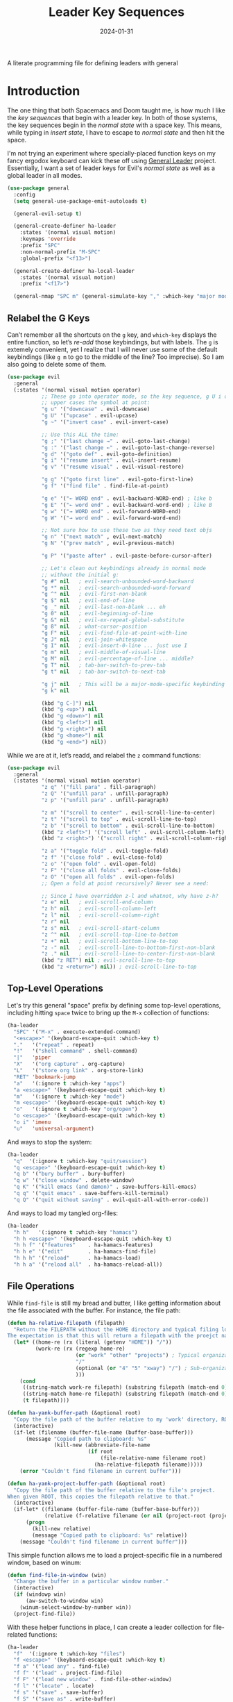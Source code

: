 #+title:  Leader Key Sequences
#+author: Howard X. Abrams
#+date:   2024-01-31
#+filetags: emacs hamacs

A literate programming file for defining leaders with general

#+begin_src emacs-lisp :exports none
  ;;; ha-leader --- defining leaders with general -*- lexical-binding: t; -*-
  ;;
  ;; © 2024 Howard X. Abrams
  ;;   This work is licensed under a Creative Commons Attribution 4.0 International License.
  ;;   See http://creativecommons.org/licenses/by/4.0/
  ;;
  ;; Author: Howard X. Abrams <http://gitlab.com/howardabrams>
  ;; Maintainer: Howard X. Abrams
  ;; Created: January 31, 2024
  ;;
  ;; While obvious, GNU Emacs does not include this file or project.
  ;;
  ;; *NB:* Do not edit this file. Instead, edit the original literate file at:
  ;;            /Users/howard.abrams/other/hamacs/ha-leader.org
  ;;       And tangle the file to recreate this one.
  ;;
  ;;; Code:
#+end_src

* Introduction
The one thing that both Spacemacs and Doom taught me, is how much I like the /key sequences/ that begin with a leader key. In both of those systems, the key sequences begin in the /normal state/ with a space key. This means, while typing in /insert state/, I have to escape to /normal state/ and then hit the space.

I'm not trying an experiment where specially-placed function keys on my fancy ergodox keyboard can kick these off using [[https://github.com/noctuid/general.el][General Leader]] project. Essentially, I want a set of leader keys for Evil's /normal state/ as well as a global leader in all modes.

#+begin_src emacs-lisp
  (use-package general
    :config
    (setq general-use-package-emit-autoloads t)

    (general-evil-setup t)

    (general-create-definer ha-leader
      :states '(normal visual motion)
      :keymaps 'override
      :prefix "SPC"
      :non-normal-prefix "M-SPC"
      :global-prefix "<f13>")

    (general-create-definer ha-local-leader
      :states '(normal visual motion)
      :prefix "<f17>")

    (general-nmap "SPC m" (general-simulate-key "," :which-key "major mode")))
#+end_src
** Relabel the G Keys
Can’t remember all the shortcuts on the ~g~ key, and =which-key= displays the entire function, so let’s /re-add/ those keybindings, but with labels. The ~g~ is extemely convenient, yet I realize that I will never use some of the default keybindings (like ~g m~ to go to the middle of the line? Too imprecise). So I am also going to delete some of them.

#+begin_src emacs-lisp
  (use-package evil
    :general
    (:states '(normal visual motion operator)
             ;; These go into operator mode, so the key sequence, g U i o
             ;; upper cases the symbol at point:
             "g u" '("downcase" . evil-downcase)
             "g U" '("upcase" . evil-upcase)
             "g ~" '("invert case" . evil-invert-case)

             ;; Use this ALL the time:
             "g ;" '("last change →" . evil-goto-last-change)
             "g :" '("last change ←" . evil-goto-last-change-reverse)
             "g d" '("goto def" . evil-goto-definition)
             "g i" '("resume insert" . evil-insert-resume)
             "g v" '("resume visual" . evil-visual-restore)

             "g g" '("goto first line" . evil-goto-first-line)
             "g f" '("find file" . find-file-at-point)

             "g e" '("← WORD end" . evil-backward-WORD-end) ; like b
             "g E" '("← word end" . evil-backward-word-end) ; like B
             "g w" '("→ WORD end" . evil-forward-WORD-end)
             "g W" '("→ word end" . evil-forward-word-end)

             ;; Not sure how to use these two as they need text objs
             "g n" '("next match" , evil-next-match)
             "g N" '("prev match" , evil-previous-match)

             "g P" '("paste after" . evil-paste-before-cursor-after)

             ;; Let's clean out keybindings already in normal mode
             ;; without the initial g:
             "g #" nil   ; evil-search-unbounded-word-backward
             "g *" nil   ; evil-search-unbounded-word-forward
             "g ^" nil   ; evil-first-non-blank
             "g $" nil   ; evil-end-of-line
             "g _" nil   ; evil-last-non-blank ... eh
             "g 0" nil   ; evil-beginning-of-line
             "g &" nil   ; evil-ex-repeat-global-substitute
             "g 8" nil   ; what-cursor-position
             "g F" nil   ; evil-find-file-at-point-with-line
             "g J" nil   ; evil-join-whitespace
             "g I" nil   ; evil-insert-0-line ... just use I
             "g m" nil   ; evil-middle-of-visual-line
             "g M" nil   ; evil-percentage-of-line ... middle?
             "g T" nil   ; tab-bar-switch-to-prev-tab
             "g t" nil   ; tab-bar-switch-to-next-tab

             "g j" nil   ; This will be a major-mode-specific keybinding
             "g k" nil

             (kbd "g C-]") nil
             (kbd "g <up>") nil
             (kbd "g <down>") nil
             (kbd "g <left>") nil
             (kbd "g <right>") nil
             (kbd "g <home>") nil
             (kbd "g <end>") nil))
#+end_src

While we are at it, let’s readd, and relabel the ~z~ command functions:
#+begin_src emacs-lisp
  (use-package evil
    :general
    (:states '(normal visual motion operator)
             "z q" '("fill para" . fill-paragraph)
             "z Q" '("unfill para" . unfill-paragraph)
             "z p" '("unfill para" . unfill-paragraph)

             "z m" '("scroll to center" . evil-scroll-line-to-center)
             "z t" '("scroll to top" . evil-scroll-line-to-top)
             "z b" '("scroll to bottom" . evil-scroll-line-to-bottom)
             (kbd "z <left>") '("scroll left" . evil-scroll-column-left)
             (kbd "z <right>") '("scroll right" . evil-scroll-column-right)

             "z a" '("toggle fold" . evil-toggle-fold)
             "z f" '("close fold" . evil-close-fold)
             "z o" '("open fold" . evil-open-fold)
             "z F" '("close all folds" . evil-close-folds)
             "z O" '("open all folds" . evil-open-folds)
             ;; Open a fold at point recursively? Never see a need:

             ;; Since I have overridden z-l and whatnot, why have z-h?
             "z e" nil   ; evil-scroll-end-column
             "z h" nil   ; evil-scroll-column-left
             "z l" nil   ; evil-scroll-column-right
             "z r" nil
             "z s" nil   ; evil-scroll-start-column
             "z ^" nil   ; evil-scroll-top-line-to-bottom
             "z +" nil   ; evil-scroll-bottom-line-to-top
             "z -" nil   ; evil-scroll-line-to-bottom-first-non-blank
             "z ." nil   ; evil-scroll-line-to-center-first-non-blank
             (kbd "z RET") nil ; evil-scroll-line-to-top
             (kbd "z <return>") nil)) ; evil-scroll-line-to-top
#+end_src
** Top-Level Operations
Let's try this general "space" prefix by defining some top-level operations, including hitting ~space~ twice to bring up the =M-x= collection of functions:
#+begin_src emacs-lisp
  (ha-leader
    "SPC" '("M-x" . execute-extended-command)
    "<escape>" '(keyboard-escape-quit :which-key t)
    "."   '("repeat" . repeat)
    "!"   '("shell command" . shell-command)
    "|"   'piper
    "X"   '("org capture" . org-capture)
    "L"   '("store org link" . org-store-link)
    "RET" 'bookmark-jump
    "a"   '(:ignore t :which-key "apps")
    "a <escape>" '(keyboard-escape-quit :which-key t)
    "m"   '(:ignore t :which-key "mode")
    "m <escape>" '(keyboard-escape-quit :which-key t)
    "o"   '(:ignore t :which-key "org/open")
    "o <escape>" '(keyboard-escape-quit :which-key t)
    "o i" 'imenu
    "u"   'universal-argument)
#+end_src
And ways to stop the system:
#+begin_src emacs-lisp
  (ha-leader
    "q"  '(:ignore t :which-key "quit/session")
    "q <escape>" '(keyboard-escape-quit :which-key t)
    "q b" '("bury buffer" . bury-buffer)
    "q w" '("close window" . delete-window)
    "q K" '("kill emacs (and dæmon)" . save-buffers-kill-emacs)
    "q q" '("quit emacs" . save-buffers-kill-terminal)
    "q Q" '("quit without saving" . evil-quit-all-with-error-code))
#+end_src
And ways to load my tangled org-files:
#+begin_src emacs-lisp
  (ha-leader
    "h h"   '(:ignore t :which-key "hamacs")
    "h h <escape>" '(keyboard-escape-quit :which-key t)
    "h h f" '("features"    . ha-hamacs-features)
    "h h e" '("edit"        . ha-hamacs-find-file)
    "h h h" '("reload"      . ha-hamacs-load)
    "h h a" '("reload all"  . ha-hamacs-reload-all))
#+end_src
** File Operations
While =find-file= is still my bread and butter,  I like getting information about the file associated with the buffer. For instance, the file path:
#+begin_src emacs-lisp
  (defun ha-relative-filepath (filepath)
    "Return the FILEPATH without the HOME directory and typical filing locations.
  The expectation is that this will return a filepath with the proejct name."
    (let* ((home-re (rx (literal (getenv "HOME")) "/"))
           (work-re (rx (regexp home-re)
                        (or "work" "other" "projects") ; Typical organization locations
                        "/"
                        (optional (or "4" "5" "xway") "/") ; Sub-organization locations
                        )))
      (cond
       ((string-match work-re filepath) (substring filepath (match-end 0)))
       ((string-match home-re filepath) (substring filepath (match-end 0)))
       (t filepath))))

  (defun ha-yank-buffer-path (&optional root)
    "Copy the file path of the buffer relative to my 'work' directory, ROOT."
    (interactive)
    (if-let (filename (buffer-file-name (buffer-base-buffer)))
        (message "Copied path to clipboard: %s"
                 (kill-new (abbreviate-file-name
                            (if root
                                (file-relative-name filename root)
                              (ha-relative-filepath filename)))))
      (error "Couldn't find filename in current buffer")))

  (defun ha-yank-project-buffer-path (&optional root)
    "Copy the file path of the buffer relative to the file's project.
  When given ROOT, this copies the filepath relative to that."
    (interactive)
    (if-let* ((filename (buffer-file-name (buffer-base-buffer)))
              (relative (f-relative filename (or nil (project-root (project-current))))))
        (progn
          (kill-new relative)
          (message "Copied path to clipboard: %s" relative))
      (message "Couldn't find filename in current buffer")))
#+end_src

This simple function allows me to load a project-specific file in a numbered window, based on winum:
#+begin_src emacs-lisp
  (defun find-file-in-window (win)
    "Change the buffer in a particular window number."
    (interactive)
    (if (windowp win)
        (aw-switch-to-window win)
      (winum-select-window-by-number win))
    (project-find-file))
#+end_src

With these helper functions in place, I can create a leader collection for file-related functions:
#+begin_src emacs-lisp
  (ha-leader
    "f"  '(:ignore t :which-key "files")
    "f <escape>" '(keyboard-escape-quit :which-key t)
    "f a" '("load any" . find-file)
    "f f" '("load" . project-find-file)
    "f F" '("load new window" . find-file-other-window)
    "f l" '("locate" . locate)
    "f s" '("save" . save-buffer)
    "f S" '("save as" . write-buffer)
    "f r" '("recent" . recentf-open-files)
    "f c" '("copy" . copy-file)
    "f R" '("rename" . rename-file)
    "f D" '("delete" . delete-file)
    "f y" '("yank path" . ha-yank-buffer-path)
    "f Y" '("yank path from project" . ha-yank-project-buffer-path)
    "f d" '("dired" . dired)

    "f 1" '("load win-1" . ha-find-file-window-1)
    "f 2" '("load win-2" . ha-find-file-window-2)
    "f 3" '("load win-3" . ha-find-file-window-3)
    "f 4" '("load win-4" . ha-find-file-window-4)
    "f 5" '("load win-5" . ha-find-file-window-5)
    "f 6" '("load win-6" . ha-find-file-window-6)
    "f 7" '("load win-7" . ha-find-file-window-7)
    "f 8" '("load win-8" . ha-find-file-window-8)
    "f 9" '("load win-9" . ha-find-file-window-9))
#+end_src

On Unix systems, the =locate= command is faster than =find= when searching the whole system, since it uses a pre-computed database, and =find= is faster if you need to search a specific directory instead of the whole system. On the Mac, we need to change the =locate= command:

#+begin_src emacs-lisp
  (when (ha-running-on-macos?)
    (setq locate-command "mdfind"))
#+end_src

The advantage of =mdfind= is that is searches for filename /and/ its contents of your search string.

Trying the [[https://github.com/benmaughan/spotlight.el][spotlight]] project, as it has a slick interface for selecting files:

#+begin_src emacs-lisp
  (use-package spotlight
    :config (ha-leader "f /" '("search files" . spotlight)))
#+end_src
** Buffer Operations
This section groups buffer-related operations under the "SPC b" sequence.

Putting the entire visible contents of the buffer on the clipboard is often useful:
#+begin_src emacs-lisp
  (defun ha-yank-buffer-contents ()
    "Copy narrowed contents of the buffer to the clipboard."
    (interactive)
    (kill-new (buffer-substring-no-properties
               (point-min) (point-max))))
#+end_src

This simple function allows me to switch to a buffer in a numbered window, based on winum:
#+begin_src emacs-lisp
  (defun switch-buffer-in-window (win)
    "Change the buffer in a particular window number."
    (interactive)
    (if (windowp win)
        (aw-switch-to-window win)
      (winum-select-window-by-number win))
    (consult-project-buffer))
#+end_src

And the collection of useful operations:
#+begin_src emacs-lisp
  (ha-leader
    "b"  '(:ignore t :which-key "buffers")
    "b <escape>" '(keyboard-escape-quit :which-key t)
    "b O" '("other" . project-switch-buffer-to-other-window)
    "b i" '("ibuffer" . ibuffer)
    "b I" '("ibuffer" . ibuffer-other-window)
    "b k" '("persp remove" . persp-remove-buffer)
    "b N" '("new" . evil-buffer-new)
    "b d" '("delete" . persp-kill-buffer*)
    "b r" '("revert" . revert-buffer)
    "b s" '("save" . save-buffer)
    "b S" '("save all" . evil-write-all)
    "b n" '("next" . next-buffer)
    "b p" '("previous" . previous-buffer)
    "b y" '("copy contents" . ha-yank-buffer-contents)
    "b z" '("bury" . bury-buffer)
    "b Z" '("unbury" . unbury-buffer)

    "b 1" '("load win-1" . (lambda () (interactive) (switch-buffer-in-window 1)))
    "b 2" '("load win-2" . (lambda () (interactive) (switch-buffer-in-window 2)))
    "b 3" '("load win-3" . (lambda () (interactive) (switch-buffer-in-window 3)))
    "b 4" '("load win-4" . (lambda () (interactive) (switch-buffer-in-window 4)))
    "b 5" '("load win-5" . (lambda () (interactive) (switch-buffer-in-window 5)))
    "b 6" '("load win-6" . (lambda () (interactive) (switch-buffer-in-window 6)))
    "b 7" '("load win-7" . (lambda () (interactive) (switch-buffer-in-window 7)))
    "b 8" '("load win-8" . (lambda () (interactive) (switch-buffer-in-window 8)))
    "b 9" '("load win-9" . (lambda () (interactive) (switch-buffer-in-window 9))))
#+end_src
** Bookmarks
I like the idea of dropping returnable bookmarks, however, the built-in behavior doesn’t honor either /projects/ or /perspectives/, but I use [[https://codeberg.org/ideasman42/emacs-bookmark-in-project][bookmark-in-project]] package to make a =project=-specific bookmarks and use that to jump to only bookmarks in the current project.

#+begin_src emacs-lisp
  (use-package bookmark-in-project
    :config
    (ha-leader
      ;; Set or delete a bookmark associated with project:
      "b m" '("set proj mark" . bookmark-in-project-toggle)
      "b M" '("set global mark" . bookmark-set)
      "b X" '("delete mark" . bookmark-delete)
      "b g" '("goto proj mark" . bookmark-in-project-jump)
      "b <down>" '("next mark" . bookmark-in-project-jump-next)
      "b <up>" '("next mark" . bookmark-in-project-jump-previous)))
#+end_src
** Toggle Switches
The goal here is toggle switches and other miscellaneous settings.
#+begin_src emacs-lisp
  (ha-leader
    "t"   '(:ignore t :which-key "toggles")
    "t <escape>" '(keyboard-escape-quit :which-key t)
    "t a" '("abbrev"         . abbrev-mode)
    "t d" '("debug"          . toggle-debug-on-error)
    "t F" '("show functions" . which-function-mode)
    "t f" '("auto-fill"      . auto-fill-mode)
    "t o" '("overwrite"      . overwrite-mode)
    "t l" '("line numbers"   . display-line-numbers-mode)
    "t R" '("read only"      . read-only-mode)
    "t r" '("recentf mode"   . recentf-mode)
    "t t" '("truncate"       . toggle-truncate-lines)
    "t T" '("tramp mode"     . tramp-mode)
    "t v" '("visual"         . visual-line-mode)
    "t w" '("whitespace"     . whitespace-mode))
#+end_src

*** Line Numbers
Since we can't automatically toggle between relative and absolute line numbers, we create this function:
#+begin_src emacs-lisp
  (defun ha-toggle-relative-line-numbers ()
    (interactive)
    (if (eq display-line-numbers 'relative)
        (setq display-line-numbers t)
      (setq display-line-numbers 'relative)))
#+end_src
Add it to the toggle menu:
#+begin_src emacs-lisp
  (ha-leader
    "t r" '("relative lines" . ha-toggle-relative-line-numbers))
#+end_src
*** Narrowing
I like the focus the [[info:emacs#Narrowing][Narrowing features]] offer, but what a /dwim/ aspect:
#+begin_src emacs-lisp
  (defun ha-narrow-dwim ()
    "Narrow to region or org-tree or widen if already narrowed."
    (interactive)
    (cond
     ((buffer-narrowed-p) (widen))
     ((region-active-p)  (narrow-to-region (region-beginning) (region-end)))
     ((and (fboundp 'logos-focus-mode)
           (seq-contains local-minor-modes 'logos-focus-mode 'eq))
      (logos-narrow-dwim))
     ((eq major-mode 'org-mode) (org-narrow-to-subtree))
     (t  (narrow-to-defun))))
#+end_src
And put it on the toggle menu:
#+begin_src emacs-lisp
  (ha-leader "t n" '("narrow" . ha-narrow-dwim))
#+end_src
** Window Operations
While it comes with Emacs, I use [[https://www.emacswiki.org/emacs/WinnerMode][winner-mode]] to undo window-related changes:
#+begin_src emacs-lisp
  (use-package winner
    :custom
    (winner-dont-bind-my-keys t)
    :config
    (winner-mode +1))
#+end_src
*** Ace Window
Use the [[https://github.com/abo-abo/ace-window][ace-window]] project to jump to any window you see.

Often transient buffers show in other windows, obscuring my carefully crafted display. Instead of jumping into a window, typing ~q~ (to either call [[help:quit-buffer][quit-buffer]]) if available, or [[help:bury-buffer][bury-buffer]] otherwise. This function hooks to =ace-window=
#+begin_src emacs-lisp
  (defun ha-quit-buffer (window)
    "Quit or bury buffer in a given WINDOW."
    (interactive)
    (aw-switch-to-window window)
    (unwind-protect
        (condition-case nil
            (quit-buffer)
          (error
           (bury-buffer))))
    (aw-flip-window))
#+end_src

Since I use numbers for the window, I can make the commands more mnemonic, and add my own:
#+begin_src emacs-lisp
  (use-package ace-window
    :init
    (setq aw-dispatch-alist
          '((?d aw-delete-window "Delete Window")
            (?m aw-swap-window "Swap Windows")
            (?M aw-move-window "Move Window")
            (?c aw-copy-window "Copy Window")
            (?b switch-buffer-in-window "Select Buffer")
            (?f find-file-in-window "Find File")
            (?n aw-flip-window)
            (?c aw-split-window-fair "Split Fair Window")
            (?s aw-split-window-vert "Split Vert Window")
            (?v aw-split-window-horz "Split Horz Window")
            (?o delete-other-windows "Delete Other Windows")
            (?q ha-quit-buffer "Quit Buffer")
            (?w aw-execute-command-other-window "Execute Command")
            (?? aw-show-dispatch-help)))

    :bind ("s-w" . ace-window))
#+end_src
Keep in mind, these shortcuts work with more than two windows open. For instance, ~SPC w w d 3~ closes the "3" window.
*** Transpose Windows
My office at work has a monitor oriented vertically, and to move an Emacs with “three columned format” to a “stacked format” I use the [[https://www.emacswiki.org/emacs/TransposeFrame][transpose-frame]] package:
#+begin_src emacs-lisp
  (use-package transpose-frame)
#+end_src
*** Winum
To jump to a window even quicker, use the [[https://github.com/deb0ch/emacs-winum][winum package]]:
#+begin_src emacs-lisp
  (use-package winum
    :bind (("s-1" . winum-select-window-1)
           ("s-2" . winum-select-window-2)
           ("s-3" . winum-select-window-3)
           ("s-4" . winum-select-window-4)
           ("s-5" . winum-select-window-5)
           ("s-6" . winum-select-window-6)
           ("s-7" . winum-select-window-7)
           ("s-8" . winum-select-window-8)
           ("s-9" . winum-select-window-9)))
#+end_src

This is nice since the window numbers are always present on a Doom modeline, but they sometime order the window numbers /differently/ than =ace-window=.

#+begin_src emacs-lisp
  (use-package winum
    :config (winum-mode +1))
#+end_src

Let's try this out with a Hydra since some I can /repeat/ some commands (e.g. enlarge window). It also allows me to organize the helper text.
#+begin_src emacs-lisp
  (use-package hydra
    :config
    (defhydra hydra-window-resize (:color blue :hint nil) "
  _w_: select _m_: move/swap _u_: undo  _^_: taller (t)  _+_: text larger
  _j_: go up  _d_: delete    _U_: undo+ _v_: shorter (T) _-_: text smaller
  _k_: down   _e_: balance   _r_: redo  _>_: wider       _F_: font larger
  _h_: left   _n_: v-split   _R_: redo+ _<_: narrower    _f_: font smaller
  _l_: right  _s_: split   _o_: only this window     _c_: choose (also 1-9)"
      ("w" ace-window)
      ("c" other-window                 :color pink) ; change window
      ("o" delete-other-windows)          ; “Only” this window
      ("d" delete-window)     ("x" delete-window)

      ;; Ace Windows ... select the window to affect:
      ("m" ace-swap-window)
      ("D" ace-delete-window)
      ("O" ace-delete-other-windows)

      ("u" winner-undo)
      ("U" winner-undo                 :color pink)
      ("C-r" winner-redo)
      ("r" winner-redo)
      ("R" winner-redo                 :color pink)

      ("J" evil-window-down            :color pink)
      ("K" evil-window-up              :color pink)
      ("H" evil-window-left            :color pink)
      ("L" evil-window-right           :color pink)

      ("j" evil-window-down)
      ("k" evil-window-up)
      ("h" evil-window-left)
      ("l" evil-window-right)

      ("x" transpose-frame)
      ("s" hydra-window-split/body)
      ("n" hydra-window-split/body)

      ("F" font-size-increase          :color pink)
      ("f" font-size-decrease          :color pink)
      ("+" text-scale-increase         :color pink)
      ("=" text-scale-increase         :color pink)
      ("-" text-scale-decrease         :color pink)
      ("^" evil-window-increase-height :color pink)
      ("v" evil-window-decrease-height :color pink)
      ("t" evil-window-increase-height :color pink)
      ("T" evil-window-decrease-height :color pink)
      (">" evil-window-increase-width  :color pink)
      ("<" evil-window-decrease-width  :color pink)
      ("." evil-window-increase-width  :color pink)
      ("," evil-window-decrease-width  :color pink)
      ("e" balance-windows)

      ("1" winum-select-window-1)
      ("2" winum-select-window-2)
      ("3" winum-select-window-3)
      ("4" winum-select-window-4)
      ("5" winum-select-window-5)
      ("6" winum-select-window-6)
      ("7" winum-select-window-7)
      ("8" winum-select-window-8)
      ("9" winum-select-window-9)

      ;; Extra bindings:
      ("q" nil :color blue)))

  (ha-leader "w" '("windows" . hydra-window-resize/body))
#+end_src
*** Window Splitting
When I split a window, I have a following intentions:
  - Split and open a file from the prespective/project in the new window
  - Split and change to a buffer from the prespective in the new window
  - Split and move focus to the new window … you know, to await a new command

And when creating new windows, why isn't the new window selected? Also, when I create a new window, I typically want a different buffer or file shown.
#+begin_src emacs-lisp
  (defun ha-new-window (side file-or-buffer)
    (pcase side
      (:left  (split-window-horizontally))
      (:right (split-window-horizontally)
              (other-window 1))
      (:above (split-window-vertically))
      (:below (split-window-vertically)
              (other-window 1)))
    (pcase file-or-buffer
      (:file   (call-interactively 'project-find-file))
      (:buffer (call-interactively 'project-switch-to-buffer))
      (:term   (ha-shell (project-root (project-current))))))
#+end_src

Shame that hydra doesn’t have an /ignore-case/ feature.
#+begin_src emacs-lisp
  (use-package hydra
    :config
    (defhydra hydra-window-split (:color blue :hint nil)
      ("s" hydra-window-split-below/body "below")
      ("j" hydra-window-split-below/body "below")
      ("k" hydra-window-split-above/body "above")
      ("h" hydra-window-split-left/body "left")
      ("l" hydra-window-split-right/body "right")
      ("n" hydra-window-split-right/body "right"))

    (defhydra hydra-window-split-above (:color blue :hint nil)
      ("b" (lambda () (interactive) (ha-new-window :above :buffer)) "switch buffer")
      ("f" (lambda () (interactive) (ha-new-window :above :file))   "load file")
      ("t" (lambda () (interactive) (ha-new-window :above :term))   "terminal")
      ("k" split-window-below                                  "split window"))

    (defhydra hydra-window-split-below (:color blue :hint nil)
      ("b" (lambda () (interactive) (ha-new-window :below :buffer))        "switch buffer")
      ("f" (lambda () (interactive) (ha-new-window :below :file))          "load file    ")
      ("t" (lambda () (interactive) (ha-new-window :below :term))          "terminal")
      ("j" (lambda () (interactive) (split-window-below) (other-window 1)) "split window ")
      ("s" (lambda () (interactive) (split-window-below) (other-window 1)) "split window "))

    (defhydra hydra-window-split-right (:color blue :hint nil)
      ("b" (lambda () (interactive) (ha-new-window :right :buffer))        "switch buffer")
      ("f" (lambda () (interactive) (ha-new-window :right :file))          "load file")
      ("t" (lambda () (interactive) (ha-new-window :right :term))          "terminal")
      ("l" (lambda () (interactive) (split-window-right) (other-window 1)) "split window ")
      ("n" (lambda () (interactive) (split-window-right) (other-window 1)) "split window "))

    (defhydra hydra-window-split-left (:color blue :hint nil)
      ("b" (lambda () (interactive) (ha-new-window :left :buffer))         "switch buffer")
      ("f" (lambda () (interactive) (ha-new-window :left :file))           "load file    ")
      ("t" (lambda () (interactive) (ha-new-window :left :term))           "terminal")
      ("h" split-window-right                                         "split window")))
#+end_src
This means that, without thinking, the following just works:
  - ~SPC w s s s~ :: creates a window directly below this.
  - ~SPC w n n n~ :: creates a window directly to the right.
But, more importantly, the prefix ~w s~ gives me more precision to view what I need.
** Search Operations
Ways to search for information goes under the ~s~ key. The venerable sage has always been =grep=, but we now have new-comers, like [[https://github.com/BurntSushi/ripgrep][ripgrep]], which are really fast.
*** ripgrep
Install the [[https://github.com/dajva/rg.el][rg]] package, which builds on the internal =grep= system, and creates a =*rg*= window with =compilation= mode, so ~C-j~ and ~C-k~ will move and show the results by loading those files.

#+begin_src emacs-lisp
  (use-package rg
    :config
    ;; Make an interesting Magit-like menu of options, which I don't use much:
    (rg-enable-default-bindings (kbd "M-R"))

    (ha-leader
      "s"  '(:ignore t :which-key "search")
      "s <escape>" '(keyboard-escape-quit :which-key t)
      "s q" '("close" . ha-rg-close-results-buffer)
      "s r" '("dwim" . rg-dwim)
      "s s" '("search" . rg)
      "s S" '("literal" . rg-literal)
      "s p" '("project" . rg-project)
      "s d" '("directory" . rg-dwim-project-dir)
      "s f" '("file only" . rg-dwim-current-file)
      "s j" '("next results" . ha-rg-go-next-results)
      "s k" '("prev results" . ha-rg-go-previous-results)
      "s b" '("results buffer" . ha-rg-go-results-buffer))

    (defun ha-rg-close-results-buffer ()
      "Close to the `*rg*' buffer that `rg' creates."
      (interactive)
      (kill-buffer "*rg*"))

    (defun ha-rg-go-results-buffer ()
      "Pop to the `*rg*' buffer that `rg' creates."
      (interactive)
      (pop-to-buffer "*rg*"))

    (defun ha-rg-go-next-results ()
      "Bring the next file results into view."
      (interactive)
      (ha-rg-go-results-buffer)
      (next-error-no-select)
      (compile-goto-error))

    (defun ha-rg-go-previous-results ()
      "Bring the previous file results into view."
      (interactive)
      (ha-rg-go-results-buffer)
      (previous-error-no-select)
      (compile-goto-error)))
#+end_src
Note we bind the key ~M-R~ to the [[help:rg-menu][rg-menu]], which is a Magit-like interface to =ripgrep=.

I don’t understand the bug associated with the =:general= extension to =use-package=, but it /works/, but stops everything else from working, so pulling it out into its own =use-package= section addresses that issue:
#+begin_src emacs-lisp
  (use-package rg
    :general (:states 'normal "gS" 'rg-dwim))
#+end_src
*** wgrep
The [[https://github.com/mhayashi1120/Emacs-wgrep][wgrep package]] integrates with =ripgrep=. Typically, you hit ~i~ to automatically go into =wgrep-mode= and edit away, but since I typically want to edit everything at the same time, I have a toggle that should work as well:
#+begin_src emacs-lisp
  (use-package wgrep
    :after rg
    :commands wgrep-rg-setup
    :hook (rg-mode-hook . wgrep-rg-setup)
    :config
    (ha-leader
      :keymaps 'rg-mode-map  ; Actually, `i' works!
      "s w" '("wgrep-mode" . wgrep-change-to-wgrep-mode)
      "t w" '("wgrep-mode" . wgrep-change-to-wgrep-mode)))
#+end_src
** Text Operations
Stealing much of this from Spacemacs.
#+begin_src emacs-lisp
  (ha-leader
    "x"  '(:ignore t :which-key "text")
    "x <escape>" '(keyboard-escape-quit :which-key t)
    "x a" '("align"            . align-regexp)
    "x q" '("fill paragraph"   . fill-paragraph)
    "x p" '("unfill paragraph" . unfill-paragraph))
#+end_src

Unfilling a paragraph joins all the lines in a paragraph into a single line. Taken [[http://www.emacswiki.org/UnfillParagraph][from here]] … I use this all the time:
#+begin_src emacs-lisp
  (defun unfill-paragraph ()
    "Convert a multi-line paragraph into a single line of text."
    (interactive)
    (let ((fill-column (point-max)))
      (fill-paragraph nil)))
#+end_src
** Help Operations
While the ~C-h~ is easy enough, I am now in the habit of typing ~SPC h~ instead.
Since I tweaked the help menu, I craft my own menu:
#+begin_src emacs-lisp
  (ha-leader
    "h"  '(:ignore t :which-key "help")
    "h <escape>" '(keyboard-escape-quit :which-key t)
    "h ." '("cursor position"  . what-cursor-position)
    "h a" '("apropos"          . apropos-command)
    "h c" '("elisp cheatsheet" . shortdoc-display-group)
    "h e" '("errors"           . view-echo-area-messages)
    "h f" '("function"         . helpful-callable)
    "h F" '("font"             . describe-font)
    "h =" '("face"             . describe-face)
    "h k" '("key binding"      . helpful-key)
    "h K" '("key map"          . describe-keymap)
    "h m" '("mode"             . describe-mode)
    "h o" '("symbol"           . describe-symbol)
    "h p" '("package"          . describe-package)
    "h s" '("info symbol"      . info-lookup-symbol)
    "h v" '("variable"         . helpful-variable)
    "h i" '("info"             . info)
    "h j" '("info jump"        . info-apropos)

    "h E" '("emacs info"       . (lambda () (interactive) (info "emacs")))
    "h L" '("emacs-lisp"       . (lambda () (interactive) (info "elisp")))
    "h O" '("org info"         . (lambda () (interactive) (info "org")))
    ;; Since I do a lot of literate programming, I appreciate a quick
    ;; jump directly into the Info manual...
    "h B" '("org babel"        . (lambda () (interactive)
                                   (org-info-open "org#Working with Source Code" nil))))
#+end_src

Remember these keys in the *Help* buffer:
  - ~s~ :: view source of the function
  - ~i~ :: view info manual of the function

Let's make Info behave a little more VI-like:
#+begin_src emacs-lisp
  (use-package info
    :straight (:type built-in)
    :general
    (:states 'normal :keymaps 'Info-mode-map
             "B" 'Info-bookmark-jump
             "Y" 'org-store-link
             "H" 'Info-history-back
             "L" 'Info-history-forward
             "u" 'Info-up
             "U" 'Info-directory
             "T" 'Info-top-node
             "p" 'Info-backward-node
             "n" 'Info-forward-node))    ; Old habit die hard
#+end_src
** Consult
The [[https://github.com/minad/consult][consult project]] aims to use libraries like [[*Vertico][Vertico]] to enhance specific, built-in, Emacs functions. I appreciate this project that when selecting an element in the minibuffer, it displays what you are looking at… for instance, it previews a buffer before choosing it. Unlike /Vertico/ and /Orderless/, you need to bind keys to its special functions (or rebind existing keys that do something similar).

#+begin_src emacs-lisp
  (use-package consult
    :after general
    ;; Enable automatic preview at point in the *Completions* buffer. This is
    ;; relevant when you use the default completion UI.
    :hook (completion-list-mode . consult-preview-at-point-mode)

    :config
    ;; Use Consult to select xref locations with preview
    (setq xref-show-xrefs-function #'consult-xref
          xref-show-definitions-function #'consult-xref)

    (ha-leader
      "RET" '("bookmark"            . consult-bookmark)
      "k"   '("marks"               . consult-mark)
      "K"   '("global marks"        . consult-global-mark)
      "b b" '("switch"              . consult-buffer)
      "b B" '("proj switch"         . consult-project-buffer)
      "b o" '("switch win"          . consult-buffer-other-window)
      "f g" '("find grep"           . consult-ripgrep)
      "h I" '("info manual"         . consult-info)
      "h O" '("org info"            . (lambda () (interactive) (consult-info "org")))
      "h M" '("man pages"           . consult-man)
      "t m" '("minor mods"          . consult-minor-mode-menu)
      "x i" '("choose from imenu"   . consult-imenu)
      "x I" '("choose from outline" . consult-outline)
      "x r" '("registers"           . consult-register)
      "x y" '("preview yank"        . consult-yank-pop))

    :bind (("s-v" . consult-yank-pop)
           ("M-X" . consult-mode-command)) ; Hrm...

    :general
    (:states 'normal
             "gp" '("preview paste" . 'consult-yank-pop)
             "gs" '("go to line" . 'consult-line)))
#+end_src

If found the =consult-mark= as part of [[https://arialdomartini.github.io/emacs-mark-ring][this essay]] about the =mark=.

An under-appreciated version of Consult is the /changing your mind/ aspect. Type ~SPC b b~ to switch to a different buffer, and change your mind, “oh, I really need a file!” Type ~f SPC~ and it switches to a file browser. Nope, I did need the buffer, type ~b SPC~ and your back to buffer switching. Other /narrowing/ keys:

    - ~b~ :: Buffers
    - ~SPC~ :: Hidden buffers
    - ~*~ :: Modified buffers
    - ~f~ :: Files (Requires recentf-mode)
    - ~r~ :: File registers
    - ~m~ :: Bookmarks
    - ~p~ :: Project

** Embark
The [[https://github.com/oantolin/embark/][embark]] project offers /actions/ on /targets/. I'm primarily thinking of acting on selected items in the minibuffer, but these commands act anywhere.  I need an easy-to-use keybinding that doesn't conflict. Hey, that is what the Super key is for, right?
#+begin_src emacs-lisp
  (use-package embark
    :bind
    (("s-." . embark-act)               ; Work in minibuffer and elsewhere
     ("s-/" . embark-dwim))

    :init
    ;; Optionally replace the key help with a completing-read interface
    (setq prefix-help-command #'embark-prefix-help-command)

    :config
    (ha-leader "h K" '("keybindings" . embark-bindings)))
#+end_src

In [[https://karthinks.com/software/fifteen-ways-to-use-embark/][15 Ways to Use Embark]], Karthik Chikmagalur suggests a nifty macro for integrating Embark with [[Ace Window][Ace Window]]:
#+begin_src emacs-lisp
  (use-package embark
    :after ace-window
    :config
    (defmacro my/embark-ace-action (fn)
      `(defun ,(intern (concat "my/embark-ace-" (symbol-name fn))) ()
         (interactive)
         (with-demoted-errors "%s"
           (require 'ace-window)
           (let ((aw-dispatch-always t))
             (aw-switch-to-window (aw-select nil))
             (call-interactively (symbol-function ',fn))))))

    (defmacro my/embark-split-action (fn split-type)
      `(defun ,(intern (concat "my/embark-"
                               (symbol-name fn)
                               "-"
                               (car (last  (split-string
                                            (symbol-name split-type) "-"))))) ()
         (interactive)
         (funcall #',split-type)
         (call-interactively #',fn)))

    ;; Use the macros to define some helper functions:
    (my/embark-ace-action find-file)                             ; --> my/embark-ace-find-file
    (my/embark-ace-action switch-to-buffer)                      ; --> my/embark-ace-switch-to-buffer
    (my/embark-ace-action bookmark-jump)                         ; --> my/embark-ace-bookmark-jump
    (my/embark-split-action find-file split-window-below)        ; --> my/embark-find-file-below
    (my/embark-split-action find-file split-window-right)        ; --> my/embark-find-file-right
    (my/embark-split-action switch-to-buffer split-window-below) ; --> my/embark-switch-to-buffer-below
    (my/embark-split-action switch-to-buffer split-window-right) ; --> my/embark-switch-to-buffer-right
    (my/embark-split-action bookmark-jump split-window-below)    ; --> my/embark-bookmark-jump-below
    (my/embark-split-action bookmark-jump split-window-right))   ; --> my/embark-bookmark-jump-right
#+end_src

We can rebind the various =embark-xyz-map= with calls to our macroized functions:
#+begin_src emacs-lisp
  (use-package embark
    :bind
    (:map embark-file-map
     ("y" . embark-copy-as-kill)
     ("Y" . embark-save-relative-path)
     ("W" . nil)
     ("w" . my/embark-ace-find-file)
     ("2" . my/embark-find-file-below)
     ("3" . my/embark-find-file-right)
     :map embark-buffer-map
     ("y" . embark-copy-as-kill)
     ("w" . my/embark-ace-switch-to-buffer)
     ("2" . my/embark-switch-to-buffer-below)
     ("3" . my/embark-switch-to-buffer-right)
     :map embark-file-map
     ("y" . embark-copy-as-kill)
     ("w" . my/embark-ace-bookmark-jump)
     ("2" . my/embark-bookmark-jump-below)
     ("3" . my/embark-bookmark-jump-right)))
#+end_src

According to [[https://elpa.gnu.org/packages/embark-consult.html#orgc76b5de][this essay]], Embark cooperates well with the [[https://github.com/minad/marginalia][Marginalia]] and [[https://github.com/minad/consult][Consult]] packages. Neither of those packages is a dependency of Embark, but Embark supplies a hook for Consult where Consult previews can be done from Embark Collect buffers:
#+begin_src emacs-lisp
  (use-package embark-consult
    :after (embark consult)
    :demand t ; only necessary if you have the hook below
    ;; if you want to have consult previews as you move around an
    ;; auto-updating embark collect buffer
    :hook
    (embark-collect-mode . consult-preview-at-point-mode))
#+end_src

According to the [[https://elpa.gnu.org/packages/embark-consult.html][Embark-Consult page]]:
#+begin_quote
Users of the popular [[https://github.com/justbur/emacs-which-key][which-key]] package may prefer to use the =embark-which-key-indicator= from the [[https://github.com/oantolin/embark/wiki/Additional-Configuration#use-which-key-like-a-key-menu-prompt][Embark wiki]]. Just copy its definition from the wiki into your configuration and customize the =embark-indicators= user option to exclude the mixed and verbose indicators and to include =embark-which-key-indicator=.
#+end_quote
In other words, typing ~s-.~ to call Embark, specifies the options in a buffer, but the following code puts them in a smaller configuration directly above the selections.

#+begin_src emacs-lisp
  (defun embark-which-key-indicator ()
    "An embark indicator that displays keymaps using which-key.
  The which-key help message will show the type and value of the
  current target followed by an ellipsis if there are further
  targets."
    (lambda (&optional keymap targets prefix)
      (if (null keymap)
          (which-key--hide-popup-ignore-command)
        (which-key--show-keymap
         (if (eq (plist-get (car targets) :type) 'embark-become)
             "Become"
           (format "Act on %s '%s'%s"
                   (plist-get (car targets) :type)
                   (embark--truncate-target (plist-get (car targets) :target))
                   (if (cdr targets) "…" "")))
         (if prefix
             (pcase (lookup-key keymap prefix 'accept-default)
               ((and (pred keymapp) km) km)
               (_ (key-binding prefix 'accept-default)))
           keymap)
         nil nil t (lambda (binding)
                     (not (string-suffix-p "-argument" (cdr binding))))))))

  (setq embark-indicators
        '(embark-which-key-indicator
          embark-highlight-indicator
          embark-isearch-highlight-indicator))

  (defun embark-hide-which-key-indicator (fn &rest args)
    "Hide the which-key indicator immediately when using the completing-read prompter."
    (which-key--hide-popup-ignore-command)
    (let ((embark-indicators
           (remq #'embark-which-key-indicator embark-indicators)))
      (apply fn args)))

  (advice-add #'embark-completing-read-prompter
              :around #'embark-hide-which-key-indicator)
#+end_src


* Technical Artifacts                                :noexport:

Let's =provide= a name so we can =require= this file:

#+begin_src emacs-lisp :exports none
  (provide 'ha-leader)
  ;;; ha-leader.el ends here
#+end_src

#+description: defining leaders with general

#+property:    header-args:sh :tangle no
#+property:    header-args:emacs-lisp  :tangle yes
#+property:    header-args    :results none :eval no-export :comments no mkdirp yes

#+options:     num:nil toc:nil todo:nil tasks:nil tags:nil date:nil
#+options:     skip:nil author:nil email:nil creator:nil timestamp:nil
#+infojs_opt:  view:nil toc:nil ltoc:t mouse:underline buttons:0 path:http://orgmode.org/org-info.js
